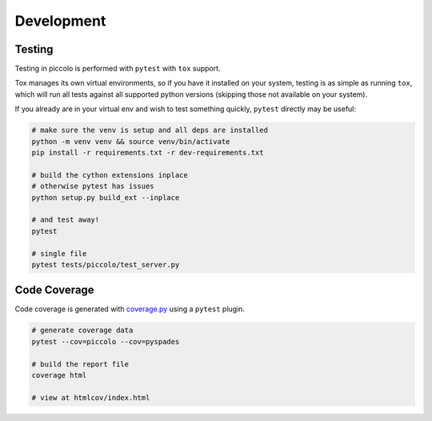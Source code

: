 Development
============

Testing
--------

Testing in piccolo is performed with ``pytest`` with ``tox`` support.

Tox manages its own virtual environments, so if you have it installed on your
system, testing is as simple as running ``tox``, which will run all tests against
all supported python versions (skipping those not available on your system).


If you already are in your virtual env and wish to test something quickly,
``pytest`` directly may be useful:

.. code:: bash

   # make sure the venv is setup and all deps are installed
   python -m venv venv && source venv/bin/activate
   pip install -r requirements.txt -r dev-requirements.txt

   # build the cython extensions inplace
   # otherwise pytest has issues
   python setup.py build_ext --inplace

   # and test away!
   pytest

   # single file
   pytest tests/piccolo/test_server.py


Code Coverage
-------------

Code coverage is generated with `coverage.py <https://coverage.readthedocs.io/en/latest/>`__ using a ``pytest`` plugin.

.. code:: bash

   # generate coverage data
   pytest --cov=piccolo --cov=pyspades

   # build the report file
   coverage html

   # view at htmlcov/index.html
